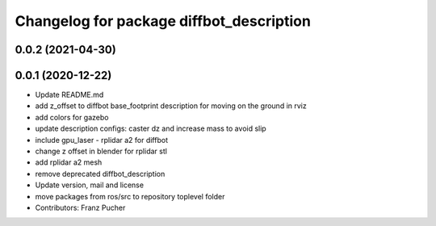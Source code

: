 ^^^^^^^^^^^^^^^^^^^^^^^^^^^^^^^^^^^^^^^^^
Changelog for package diffbot_description
^^^^^^^^^^^^^^^^^^^^^^^^^^^^^^^^^^^^^^^^^

0.0.2 (2021-04-30)
------------------

0.0.1 (2020-12-22)
------------------
* Update README.md
* add z_offset to diffbot base_footprint description for moving on the ground in rviz
* add colors for gazebo
* update description configs: caster dz and increase mass to avoid slip
* include gpu_laser - rplidar a2 for diffbot
* change z offset in blender for rplidar stl
* add rplidar a2 mesh
* remove deprecated diffbot_description
* Update version, mail and license
* move packages from ros/src to repository toplevel folder
* Contributors: Franz Pucher
